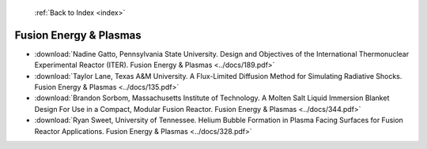  :ref:`Back to Index <index>`

Fusion Energy & Plasmas
-----------------------

* :download:`Nadine Gatto, Pennsylvania State University. Design and Objectives of the International Thermonuclear Experimental Reactor (ITER). Fusion Energy & Plasmas <../docs/189.pdf>`
* :download:`Taylor Lane, Texas A&M University. A Flux-Limited Diffusion Method for Simulating Radiative Shocks. Fusion Energy & Plasmas <../docs/135.pdf>`
* :download:`Brandon Sorbom, Massachusetts Institute of Technology. A Molten Salt Liquid Immersion Blanket Design For Use in a Compact, Modular Fusion Reactor. Fusion Energy & Plasmas <../docs/344.pdf>`
* :download:`Ryan Sweet, University of Tennessee. Helium Bubble Formation in Plasma Facing Surfaces for Fusion Reactor Applications. Fusion Energy & Plasmas <../docs/328.pdf>`
